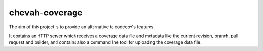 chevah-coverage
===============

The aim of this project is to provide an alternative to codecov's features.

It contains an HTTP server which receives a coverage data file and metadata
like the current revision, branch, pull request and builder, and contains also
a command line tool for uploading the coverage data file.
